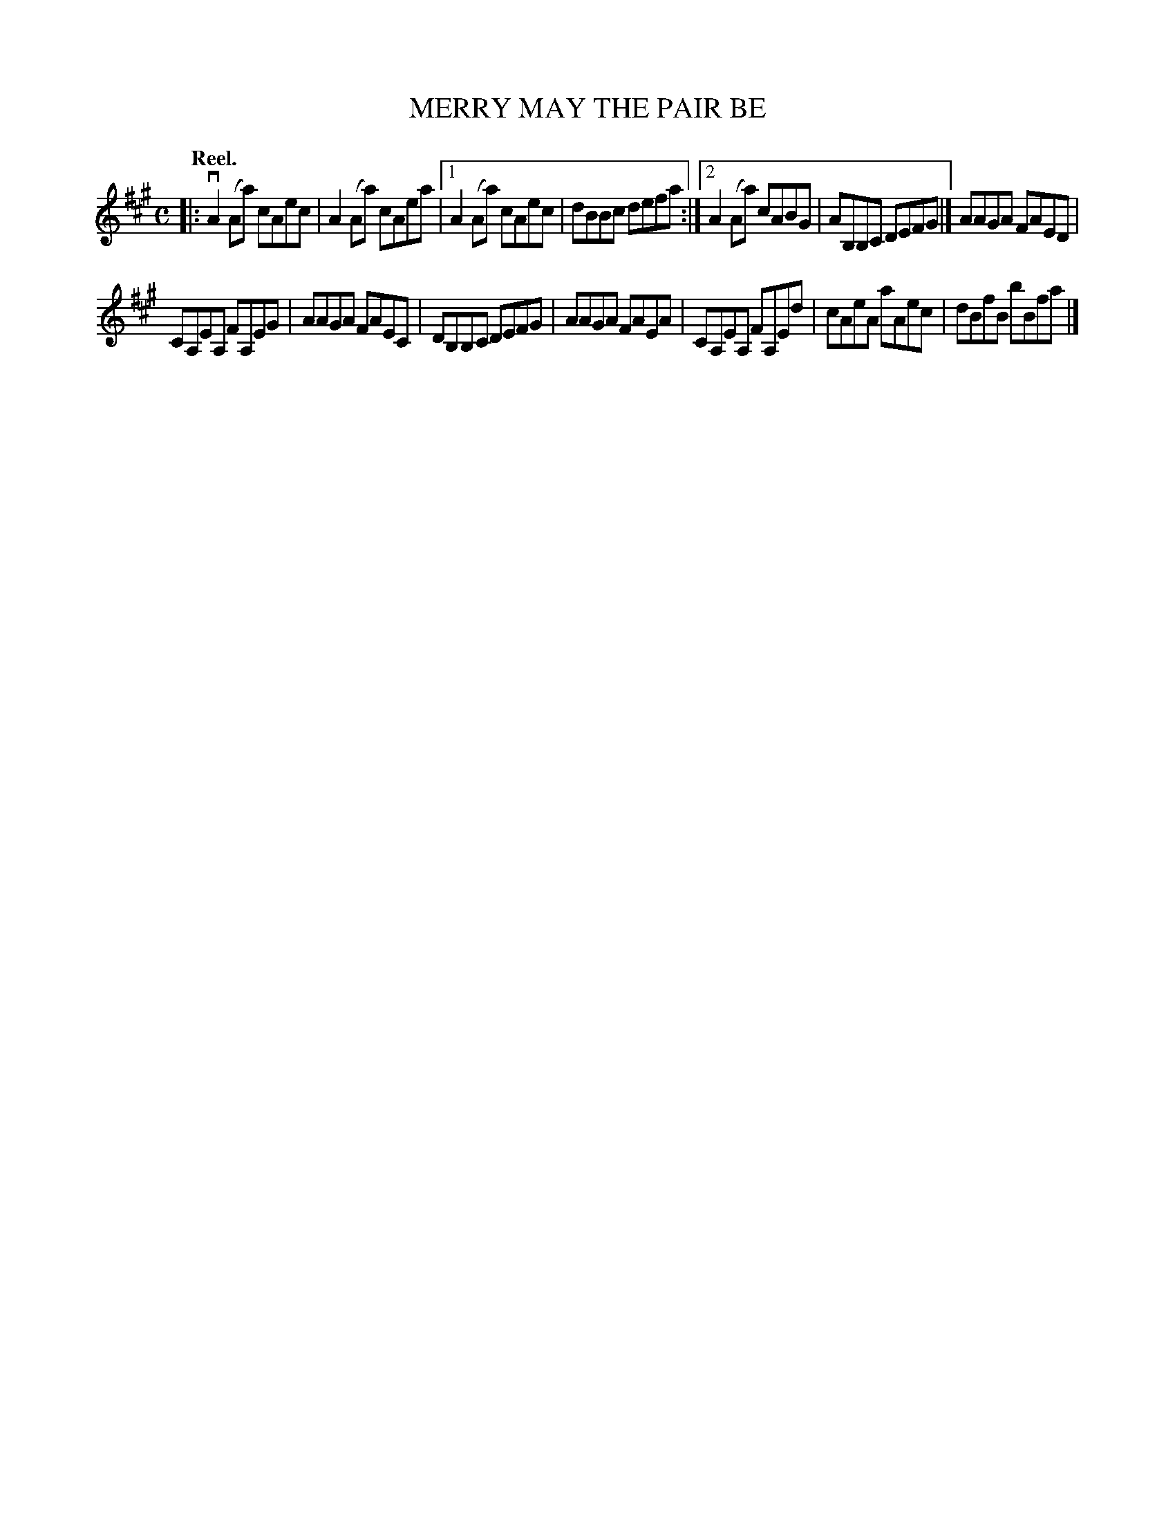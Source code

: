 X: 3102
T: MERRY MAY THE PAIR BE
Q:"Reel."
R: Reel.
%R:reel
B: James Kerr "Merry Melodies" v.3 p.13 #102
Z: 2016 John Chambers <jc:trillian.mit.edu>
M: C
L: 1/8
K: A
|:\
vA2(Aa) cAec | A2(Aa) cAea |\
[1 A2(Aa) cAec | dBBc defa :|\
[2 A2(Aa) cABG | AB,B,C DEFG |]\
AAGA FAED |
CA,EA, FA,EG |\
AAGA FAEC | DB,B,C DEFG |\
AAGA FAEA | CA,EA, FA,Ed |\
cAeA aAec | dBfB bBfa |]
